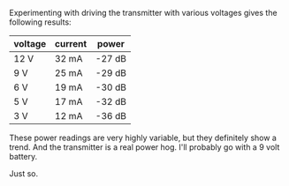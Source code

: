 #+BEGIN_COMMENT
.. title: The cheap beacon goes live
.. slug: the-cheap-beacon-goes-live
.. date: 2017-10-21 21:14:13 UTC-06:00
.. tags: balloon, radio
.. category: balloon, draft
.. link: 
.. description: What happens when I really build the thing.
.. type: text
#+END_COMMENT


Experimenting with driving the transmitter with various voltages gives
the following results:

| voltage | current | power  |
|---------+---------+--------|
| 12 V    | 32 mA   | -27 dB |
| 9 V     | 25 mA   | -29 dB |
| 6 V     | 19 mA   | -30 dB |
| 5 V     | 17 mA   | -32 dB |
| 3 V     | 12 mA   | -36 dB |

These power readings are very highly variable, but they definitely
show a trend.  And the transmitter is a real power hog.  I'll probably
go with a 9 volt battery.

Just so.
